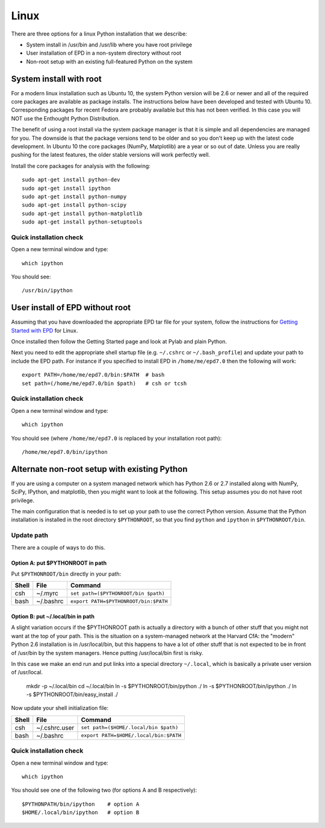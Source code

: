 Linux 
==========================

There are three options for a linux Python installation that we describe:

- System install in /usr/bin and /usr/lib where you have root privilege
- User installation of EPD in a non-system directory without root
- Non-root setup with an existing full-featured Python on the system

System install with root
------------------------

For a modern linux installation such as Ubuntu 10, the system Python version
will be 2.6 or newer and all of the required core packages are available as 
package installs.  The instructions below have been developed and tested with
Ubuntu 10.  Corresponding packages for recent Fedora are probably available but
this has not been verified.  In this case you will NOT use the Enthought Python
Distribution.

The benefit of using a root install via the system package manager is that it
is simple and all dependencies are managed for you.  The downside is that the
package versions tend to be older and so you don't keep up with the latest
code development.  In Ubuntu 10 the core packages (NumPy, Matplotlib) are a
year or so out of date.  Unless you are really pushing for the latest features,
the older stable versions will work perfectly well.

Install the core packages for analysis with the following::

  sudo apt-get install python-dev
  sudo apt-get install ipython
  sudo apt-get install python-numpy
  sudo apt-get install python-scipy
  sudo apt-get install python-matplotlib
  sudo apt-get install python-setuptools

Quick installation check 
^^^^^^^^^^^^^^^^^^^^^^^^^^^

Open a new terminal window and type::

  which ipython

You should see::

  /usr/bin/ipython

User install of EPD without root
--------------------------------

Assuming that you have downloaded the appropriate EPD tar file for your system,
follow the instructions for `Getting Started with EPD
<http://www.enthought.com/products/epdgetstart.php?platform=linux>`_ for Linux.

Once installed then follow the Getting Started page and look at Pylab and plain
Python.

Next you need to edit the appropriate shell startup file (e.g. ``~/.cshrc`` or
``~/.bash_profile``) and update your path to include the EPD path.  For
instance if you specified to install EPD in ``/home/me/epd7.0`` then the
following will work::

  export PATH=/home/me/epd7.0/bin:$PATH  # bash
  set path=(/home/me/epd7.0/bin $path)   # csh or tcsh

Quick installation check 
^^^^^^^^^^^^^^^^^^^^^^^^^^^

Open a new terminal window and type::

  which ipython

You should see (where ``/home/me/epd7.0`` is replaced by your installation root
path)::

  /home/me/epd7.0/bin/ipython  

Alternate non-root setup with existing Python
---------------------------------------------

If you are using a computer on a system managed network which has Python 2.6 or
2.7 installed along with NumPy, SciPy, IPython, and matplotlib, then you might
want to look at the following.  This setup assumes you do not have root
privilege.

The main configuration that is needed is to set up your path to use the correct
Python version. Assume that the Python installation is installed in the root
directory ``$PYTHONROOT``, so that you find ``python`` and ``ipython`` in
``$PYTHONROOT/bin``.

Update path
^^^^^^^^^^^^^^
There are a couple of ways to do this.

Option A: put $PYTHONROOT in path
##################################

Put ``$PYTHONROOT/bin`` directly in your path:

===== ============= =========================================
Shell File          Command
===== ============= =========================================
csh   ~/.myrc         ``set path=($PYTHONROOT/bin $path)``
bash  ~/.bashrc       ``export PATH=$PYTHONROOT/bin:$PATH``
===== ============= =========================================

Option B: put ~/.local/bin in path
####################################

A slight variation occurs if the $PYTHONROOT path is actually a directory with
a bunch of other stuff that you might not want at the top of your path.  This
is the situation on a system-managed network at the Harvard CfA: the "modern"
Python 2.6 installation is in /usr/local/bin, but this happens to have a lot of
other stuff that is not expected to be in front of /usr/bin by the system
managers.  Hence putting /usr/local/bin first is risky.

In this case we make an end run and put links into a special directory
``~/.local``, which is basically a private user version of /usr/local.

  mkdir -p ~/.local/bin
  cd ~/.local/bin
  ln -s $PYTHONROOT/bin/python ./
  ln -s $PYTHONROOT/bin/ipython ./
  ln -s $PYTHONROOT/bin/easy_install ./

Now update your shell initialization file:

===== ============= =========================================
Shell File          Command
===== ============= =========================================
csh   ~/.cshrc.user   ``set path=($HOME/.local/bin $path)``
bash  ~/.bashrc       ``export PATH=$HOME/.local/bin:$PATH``
===== ============= =========================================

Quick installation check 
^^^^^^^^^^^^^^^^^^^^^^^^^^^

Open a new terminal window and type::

  which ipython

You should see one of the following two (for options A and B respectively)::

  $PYTHONPATH/bin/ipython    # option A
  $HOME/.local/bin/ipython   # option B


